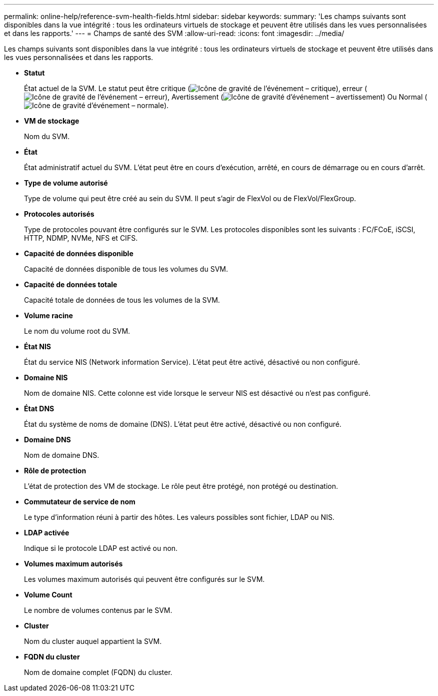 ---
permalink: online-help/reference-svm-health-fields.html 
sidebar: sidebar 
keywords:  
summary: 'Les champs suivants sont disponibles dans la vue intégrité : tous les ordinateurs virtuels de stockage et peuvent être utilisés dans les vues personnalisées et dans les rapports.' 
---
= Champs de santé des SVM
:allow-uri-read: 
:icons: font
:imagesdir: ../media/


[role="lead"]
Les champs suivants sont disponibles dans la vue intégrité : tous les ordinateurs virtuels de stockage et peuvent être utilisés dans les vues personnalisées et dans les rapports.

* *Statut*
+
État actuel de la SVM. Le statut peut être critique (image:../media/sev-critical-um60.png["Icône de gravité de l'événement – critique"]), erreur (image:../media/sev-error-um60.png["Icône de gravité de l'événement – erreur"]), Avertissement (image:../media/sev-warning-um60.png["Icône de gravité d'événement – avertissement"]) Ou Normal (image:../media/sev-normal-um60.png["Icône de gravité d'événement – normale"]).

* *VM de stockage*
+
Nom du SVM.

* *État*
+
État administratif actuel du SVM. L'état peut être en cours d'exécution, arrêté, en cours de démarrage ou en cours d'arrêt.

* *Type de volume autorisé*
+
Type de volume qui peut être créé au sein du SVM. Il peut s'agir de FlexVol ou de FlexVol/FlexGroup.

* *Protocoles autorisés*
+
Type de protocoles pouvant être configurés sur le SVM. Les protocoles disponibles sont les suivants : FC/FCoE, iSCSI, HTTP, NDMP, NVMe, NFS et CIFS.

* *Capacité de données disponible*
+
Capacité de données disponible de tous les volumes du SVM.

* *Capacité de données totale*
+
Capacité totale de données de tous les volumes de la SVM.

* *Volume racine*
+
Le nom du volume root du SVM.

* *État NIS*
+
État du service NIS (Network information Service). L'état peut être activé, désactivé ou non configuré.

* *Domaine NIS*
+
Nom de domaine NIS. Cette colonne est vide lorsque le serveur NIS est désactivé ou n'est pas configuré.

* *État DNS*
+
État du système de noms de domaine (DNS). L'état peut être activé, désactivé ou non configuré.

* *Domaine DNS*
+
Nom de domaine DNS.

* *Rôle de protection*
+
L'état de protection des VM de stockage. Le rôle peut être protégé, non protégé ou destination.

* *Commutateur de service de nom*
+
Le type d'information réuni à partir des hôtes. Les valeurs possibles sont fichier, LDAP ou NIS.

* *LDAP activée*
+
Indique si le protocole LDAP est activé ou non.

* *Volumes maximum autorisés*
+
Les volumes maximum autorisés qui peuvent être configurés sur le SVM.

* *Volume Count*
+
Le nombre de volumes contenus par le SVM.

* *Cluster*
+
Nom du cluster auquel appartient la SVM.

* *FQDN du cluster*
+
Nom de domaine complet (FQDN) du cluster.


